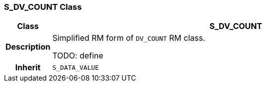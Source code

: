 === S_DV_COUNT Class

[cols="^1,3,5"]
|===
h|*Class*
2+^h|*S_DV_COUNT*

h|*Description*
2+a|Simplified RM form of `DV_COUNT` RM class.

TODO: define

h|*Inherit*
2+|`S_DATA_VALUE`

|===
